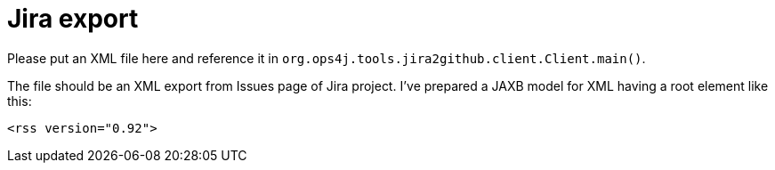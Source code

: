 = Jira export

Please put an XML file here and reference it in `org.ops4j.tools.jira2github.client.Client.main()`.

The file should be an XML export from Issues page of Jira project.
I've prepared a JAXB model for XML having a root element like this:
----
<rss version="0.92">
----
